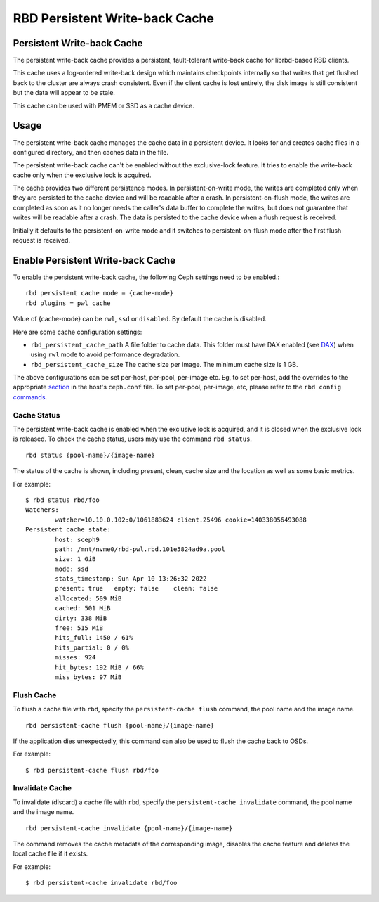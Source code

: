 ================================
 RBD Persistent Write-back Cache
================================

.. index:: Ceph Block Device; Persistent Write-back Cache

Persistent Write-back Cache
===========================

The persistent write-back cache provides a persistent, fault-tolerant write-back
cache for librbd-based RBD clients.

This cache uses a log-ordered write-back design which maintains checkpoints
internally so that writes that get flushed back to the cluster are always
crash consistent. Even if the client cache is lost entirely, the disk image is
still consistent but the data will appear to be stale.

This cache can be used with PMEM or SSD as a cache device.

Usage
=====

The persistent write-back cache manages the cache data in a persistent device.
It looks for and creates cache files in a configured directory, and then caches
data in the file.

The persistent write-back cache can't be enabled without the exclusive-lock
feature. It tries to enable the write-back cache only when the exclusive lock
is acquired.

The cache provides two different persistence modes. In persistent-on-write mode,
the writes are completed only when they are persisted to the cache device and
will be readable after a crash. In persistent-on-flush mode, the writes are
completed as soon as it no longer needs the caller's data buffer to complete
the writes, but does not guarantee that writes will be readable after a crash.
The data is persisted to the cache device when a flush request is received.

Initially it defaults to the persistent-on-write mode and it switches to
persistent-on-flush mode after the first flush request is received.

Enable Persistent Write-back Cache
========================================

To enable the persistent write-back cache, the following Ceph settings
need to be enabled.::

        rbd persistent cache mode = {cache-mode}
        rbd plugins = pwl_cache

Value of {cache-mode} can be ``rwl``, ``ssd`` or ``disabled``. By default the
cache is disabled.

Here are some cache configuration settings:

- ``rbd_persistent_cache_path`` A file folder to cache data. This folder must
  have DAX enabled (see `DAX`_) when using ``rwl`` mode to avoid performance
  degradation.

- ``rbd_persistent_cache_size`` The cache size per image. The minimum cache
  size is 1 GB.

The above configurations can be set per-host, per-pool, per-image etc. Eg, to
set per-host, add the overrides to the appropriate `section`_ in the host's
``ceph.conf`` file. To set per-pool, per-image, etc, please refer to the
``rbd config`` `commands`_.

Cache Status
------------

The persistent write-back cache is enabled when the exclusive lock is acquired,
and it is closed when the exclusive lock is released. To check the cache status,
users may use the command ``rbd status``.  ::

        rbd status {pool-name}/{image-name}

The status of the cache is shown, including present, clean, cache size and the
location as well as some basic metrics.

For example::

        $ rbd status rbd/foo
        Watchers:
                watcher=10.10.0.102:0/1061883624 client.25496 cookie=140338056493088
        Persistent cache state:
                host: sceph9
                path: /mnt/nvme0/rbd-pwl.rbd.101e5824ad9a.pool
                size: 1 GiB
                mode: ssd
                stats_timestamp: Sun Apr 10 13:26:32 2022
                present: true   empty: false    clean: false
                allocated: 509 MiB
                cached: 501 MiB
                dirty: 338 MiB
                free: 515 MiB
                hits_full: 1450 / 61%
                hits_partial: 0 / 0%
                misses: 924
                hit_bytes: 192 MiB / 66%
                miss_bytes: 97 MiB

Flush Cache
-----------

To flush a cache file with ``rbd``, specify the ``persistent-cache flush``
command, the pool name and the image name.  ::

        rbd persistent-cache flush {pool-name}/{image-name}

If the application dies unexpectedly, this command can also be used to flush
the cache back to OSDs.

For example::

        $ rbd persistent-cache flush rbd/foo

Invalidate Cache
----------------

To invalidate (discard) a cache file with ``rbd``, specify the
``persistent-cache invalidate`` command, the pool name and the image name.  ::

        rbd persistent-cache invalidate {pool-name}/{image-name}

The command removes the cache metadata of the corresponding image, disables
the cache feature and deletes the local cache file if it exists.

For example::

        $ rbd persistent-cache invalidate rbd/foo

.. _section: ../../rados/configuration/ceph-conf/#configuration-sections
.. _commands: ../../man/8/rbd#commands
.. _DAX: https://www.kernel.org/doc/Documentation/filesystems/dax.txt
